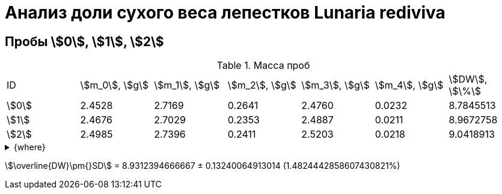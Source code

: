 = Анализ доли сухого веса лепестков *Lunaria rediviva*
:page-categories: [Experiment]
:page-tags: [DryWeight, Laboratory, Log, LunariaRediviva]

== Пробы stem:[0], stem:[1], stem:[2]

.Масса проб
[cols="*", frame=all, grid=all]
|===
|ID      |stem:[m_0], stem:[g]|stem:[m_1], stem:[g]|stem:[m_2], stem:[g]|stem:[m_3], stem:[g]|stem:[m_4], stem:[g]|stem:[DW], stem:[\%]
|stem:[0]|2.4528              |2.7169              |0.2641              |2.4760              |0.0232              |8.7845513
|stem:[1]|2.4676              |2.7029              |0.2353              |2.4887              |0.0211              |8.9672758
|stem:[2]|2.4985              |2.7396              |0.2411              |2.5203              |0.0218              |9.0418913
|===

.{where}
[%collapsible]
====
stem:[m_0]:: Масса пустой пробирки
stem:[m_1]:: Масса пробирки с пробой до сушки
stem:[m_2]:: Масса пробы до сушки
stem:[m_3]:: Масса пробирки с пробой после сушки
stem:[m_4]:: Масса пробы после сушки
stem:[DW]:: Доля сухого веса
====

stem:[\overline{DW}\pm{}SD] = 8.9312394666667 ± 0.13240064913014 (1.4824442858607430821%)
